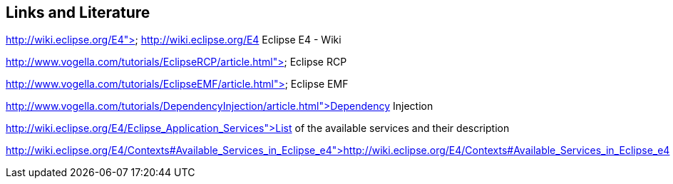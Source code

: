 == Links and Literature
	
http://wiki.eclipse.org/E4"> http://wiki.eclipse.org/E4
		Eclipse E4 - Wiki
	
http://www.vogella.com/tutorials/EclipseRCP/article.html"> Eclipse RCP
	
http://www.vogella.com/tutorials/EclipseEMF/article.html"> Eclipse EMF
	
	
http://www.vogella.com/tutorials/DependencyInjection/article.html">Dependency Injection
	
http://wiki.eclipse.org/E4/Eclipse_Application_Services">List of the available services and their description
	
	
http://wiki.eclipse.org/E4/Contexts#Available_Services_in_Eclipse_e4">http://wiki.eclipse.org/E4/Contexts#Available_Services_in_Eclipse_e4
	
